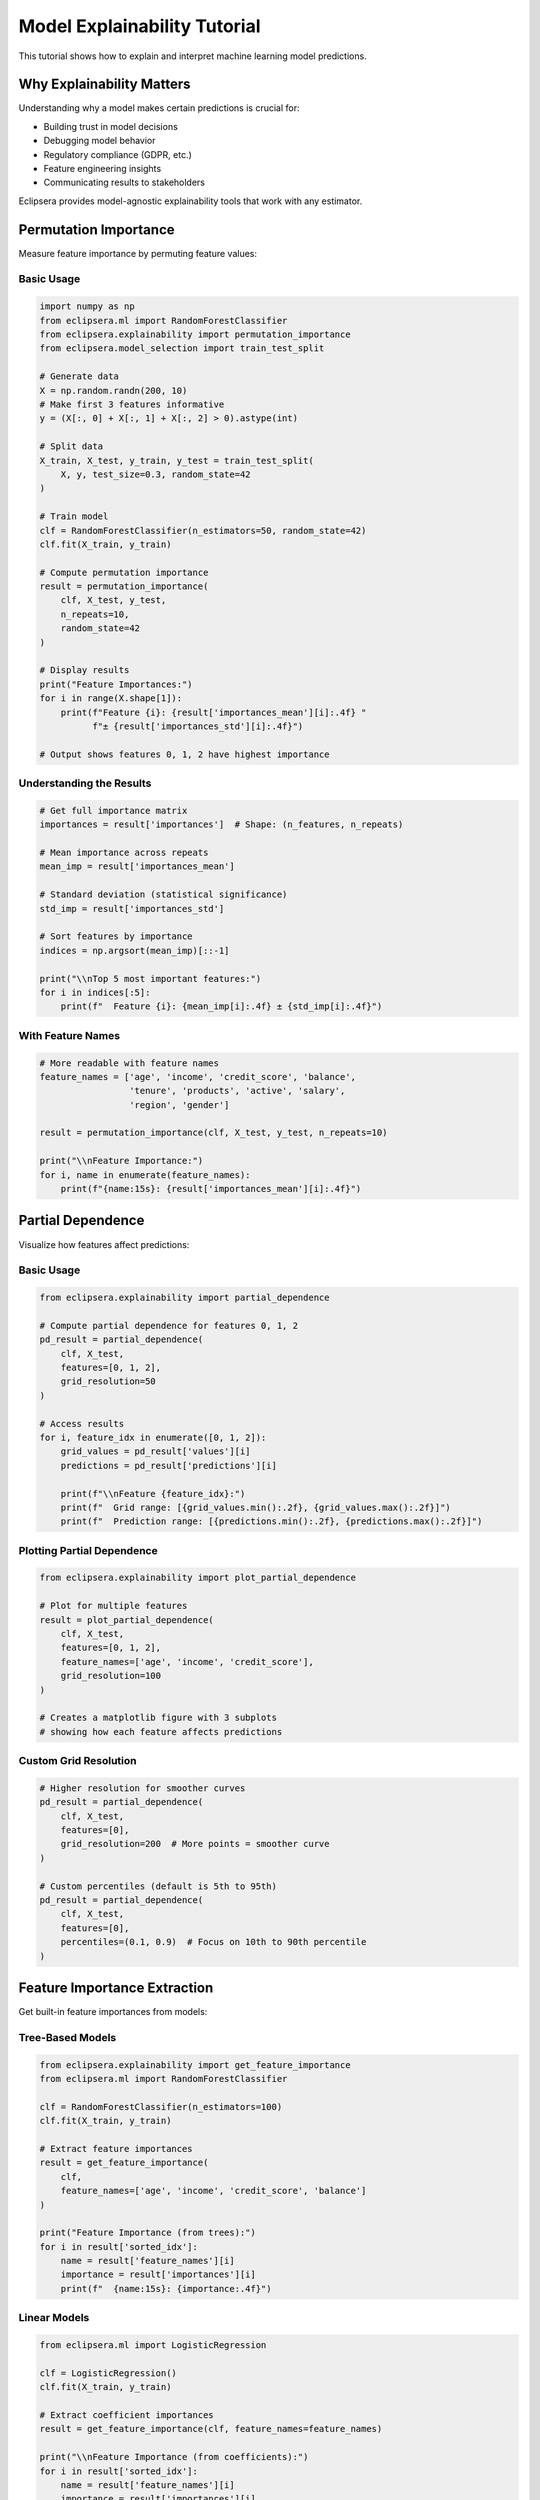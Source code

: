Model Explainability Tutorial
=============================

This tutorial shows how to explain and interpret machine learning model predictions.

Why Explainability Matters
---------------------------

Understanding why a model makes certain predictions is crucial for:

* Building trust in model decisions
* Debugging model behavior
* Regulatory compliance (GDPR, etc.)
* Feature engineering insights
* Communicating results to stakeholders

Eclipsera provides model-agnostic explainability tools that work with any estimator.

Permutation Importance
----------------------

Measure feature importance by permuting feature values:

Basic Usage
~~~~~~~~~~~

.. code-block:: python

    import numpy as np
    from eclipsera.ml import RandomForestClassifier
    from eclipsera.explainability import permutation_importance
    from eclipsera.model_selection import train_test_split

    # Generate data
    X = np.random.randn(200, 10)
    # Make first 3 features informative
    y = (X[:, 0] + X[:, 1] + X[:, 2] > 0).astype(int)

    # Split data
    X_train, X_test, y_train, y_test = train_test_split(
        X, y, test_size=0.3, random_state=42
    )

    # Train model
    clf = RandomForestClassifier(n_estimators=50, random_state=42)
    clf.fit(X_train, y_train)

    # Compute permutation importance
    result = permutation_importance(
        clf, X_test, y_test,
        n_repeats=10,
        random_state=42
    )

    # Display results
    print("Feature Importances:")
    for i in range(X.shape[1]):
        print(f"Feature {i}: {result['importances_mean'][i]:.4f} "
              f"± {result['importances_std'][i]:.4f}")

    # Output shows features 0, 1, 2 have highest importance

Understanding the Results
~~~~~~~~~~~~~~~~~~~~~~~~~~

.. code-block:: python

    # Get full importance matrix
    importances = result['importances']  # Shape: (n_features, n_repeats)

    # Mean importance across repeats
    mean_imp = result['importances_mean']

    # Standard deviation (statistical significance)
    std_imp = result['importances_std']

    # Sort features by importance
    indices = np.argsort(mean_imp)[::-1]

    print("\\nTop 5 most important features:")
    for i in indices[:5]:
        print(f"  Feature {i}: {mean_imp[i]:.4f} ± {std_imp[i]:.4f}")

With Feature Names
~~~~~~~~~~~~~~~~~~

.. code-block:: python

    # More readable with feature names
    feature_names = ['age', 'income', 'credit_score', 'balance', 
                     'tenure', 'products', 'active', 'salary',
                     'region', 'gender']

    result = permutation_importance(clf, X_test, y_test, n_repeats=10)

    print("\\nFeature Importance:")
    for i, name in enumerate(feature_names):
        print(f"{name:15s}: {result['importances_mean'][i]:.4f}")

Partial Dependence
------------------

Visualize how features affect predictions:

Basic Usage
~~~~~~~~~~~

.. code-block:: python

    from eclipsera.explainability import partial_dependence

    # Compute partial dependence for features 0, 1, 2
    pd_result = partial_dependence(
        clf, X_test,
        features=[0, 1, 2],
        grid_resolution=50
    )

    # Access results
    for i, feature_idx in enumerate([0, 1, 2]):
        grid_values = pd_result['values'][i]
        predictions = pd_result['predictions'][i]

        print(f"\\nFeature {feature_idx}:")
        print(f"  Grid range: [{grid_values.min():.2f}, {grid_values.max():.2f}]")
        print(f"  Prediction range: [{predictions.min():.2f}, {predictions.max():.2f}]")

Plotting Partial Dependence
~~~~~~~~~~~~~~~~~~~~~~~~~~~~

.. code-block:: python

    from eclipsera.explainability import plot_partial_dependence

    # Plot for multiple features
    result = plot_partial_dependence(
        clf, X_test,
        features=[0, 1, 2],
        feature_names=['age', 'income', 'credit_score'],
        grid_resolution=100
    )

    # Creates a matplotlib figure with 3 subplots
    # showing how each feature affects predictions

Custom Grid Resolution
~~~~~~~~~~~~~~~~~~~~~~

.. code-block:: python

    # Higher resolution for smoother curves
    pd_result = partial_dependence(
        clf, X_test,
        features=[0],
        grid_resolution=200  # More points = smoother curve
    )

    # Custom percentiles (default is 5th to 95th)
    pd_result = partial_dependence(
        clf, X_test,
        features=[0],
        percentiles=(0.1, 0.9)  # Focus on 10th to 90th percentile
    )

Feature Importance Extraction
------------------------------

Get built-in feature importances from models:

Tree-Based Models
~~~~~~~~~~~~~~~~~

.. code-block:: python

    from eclipsera.explainability import get_feature_importance
    from eclipsera.ml import RandomForestClassifier

    clf = RandomForestClassifier(n_estimators=100)
    clf.fit(X_train, y_train)

    # Extract feature importances
    result = get_feature_importance(
        clf,
        feature_names=['age', 'income', 'credit_score', 'balance']
    )

    print("Feature Importance (from trees):")
    for i in result['sorted_idx']:
        name = result['feature_names'][i]
        importance = result['importances'][i]
        print(f"  {name:15s}: {importance:.4f}")

Linear Models
~~~~~~~~~~~~~

.. code-block:: python

    from eclipsera.ml import LogisticRegression

    clf = LogisticRegression()
    clf.fit(X_train, y_train)

    # Extract coefficient importances
    result = get_feature_importance(clf, feature_names=feature_names)

    print("\\nFeature Importance (from coefficients):")
    for i in result['sorted_idx']:
        name = result['feature_names'][i]
        importance = result['importances'][i]
        print(f"  {name:15s}: {importance:.4f}")

Real-World Example: Credit Scoring
-----------------------------------

.. code-block:: python

    import numpy as np
    from eclipsera.ml import GradientBoostingClassifier
    from eclipsera.explainability import (
        permutation_importance,
        partial_dependence,
        get_feature_importance
    )

    # Simulate credit scoring data
    np.random.seed(42)
    n_samples = 1000

    age = np.random.randint(18, 70, n_samples)
    income = np.random.normal(50000, 20000, n_samples)
    credit_score = np.random.randint(300, 850, n_samples)
    debt_ratio = np.random.uniform(0, 1, n_samples)

    X = np.column_stack([age, income, credit_score, debt_ratio])

    # Credit approval based on features
    y = ((credit_score > 650) & 
         (income > 40000) & 
         (debt_ratio < 0.5)).astype(int)

    # Add some noise
    noise_idx = np.random.choice(n_samples, size=int(n_samples * 0.1))
    y[noise_idx] = 1 - y[noise_idx]

    # Split data
    X_train, X_test, y_train, y_test = train_test_split(
        X, y, test_size=0.3, random_state=42
    )

    # Train model
    clf = GradientBoostingClassifier(n_estimators=100, random_state=42)
    clf.fit(X_train, y_train)

    print(f"Model Accuracy: {clf.score(X_test, y_test):.4f}")

    # 1. Built-in feature importance
    feature_names = ['age', 'income', 'credit_score', 'debt_ratio']
    imp = get_feature_importance(clf, feature_names=feature_names)

    print("\\nBuilt-in Feature Importance:")
    for i in imp['sorted_idx']:
        print(f"  {imp['feature_names'][i]:15s}: {imp['importances'][i]:.4f}")

    # 2. Permutation importance
    perm_imp = permutation_importance(
        clf, X_test, y_test, n_repeats=10, random_state=42
    )

    print("\\nPermutation Importance:")
    for i, name in enumerate(feature_names):
        print(f"  {name:15s}: {perm_imp['importances_mean'][i]:.4f} "
              f"± {perm_imp['importances_std'][i]:.4f}")

    # 3. Partial dependence
    print("\\nPartial Dependence Analysis:")
    for i, name in enumerate(feature_names):
        pd_result = partial_dependence(clf, X_test, features=[i])
        values = pd_result['values'][0]
        predictions = pd_result['predictions'][0]

        print(f"  {name:15s}: range [{values.min():.1f}, {values.max():.1f}], "
              f"effect [{predictions.min():.3f}, {predictions.max():.3f}]")

Comparing Different Methods
----------------------------

.. code-block:: python

    import matplotlib.pyplot as plt

    # Train model
    clf = RandomForestClassifier(n_estimators=100, random_state=42)
    clf.fit(X_train, y_train)

    # Get three types of importance
    feature_names = ['f0', 'f1', 'f2', 'f3', 'f4']

    # 1. Built-in (tree-based)
    builtin = get_feature_importance(clf, feature_names=feature_names)

    # 2. Permutation
    perm = permutation_importance(clf, X_test, y_test, n_repeats=10)

    # Plot comparison
    x = np.arange(len(feature_names))
    width = 0.35

    fig, ax = plt.subplots(figsize=(10, 6))
    ax.bar(x - width/2, builtin['importances'], width, label='Built-in')
    ax.bar(x + width/2, perm['importances_mean'], width, label='Permutation')

    ax.set_xlabel('Features')
    ax.set_ylabel('Importance')
    ax.set_title('Feature Importance Comparison')
    ax.set_xticks(x)
    ax.set_xticks_labels(feature_names)
    ax.legend()
    plt.show()

Tips and Best Practices
-----------------------

1. **Use permutation importance** for model-agnostic analysis
2. **Increase n_repeats** (e.g., 30) for more reliable estimates
3. **Check standard deviation** to assess statistical significance
4. **Use partial dependence** to understand feature effects
5. **Compare multiple methods** for robust insights
6. **Scale features** before computing importance for fair comparison
7. **Use test data** for permutation importance to avoid overfitting
8. **Visualize results** for better communication

Limitations
-----------

* **Permutation importance** can be slow for large datasets
* **Partial dependence** assumes features are independent
* **Correlated features** may show misleading importances
* **Computational cost** grows with n_repeats and n_features

Next Steps
----------

* Apply explainability to your :doc:`automl` results
* Learn about :doc:`pipelines` for integrated workflows
* Explore :doc:`classification` for more model types
* Read the :doc:`../api/explainability` API reference
